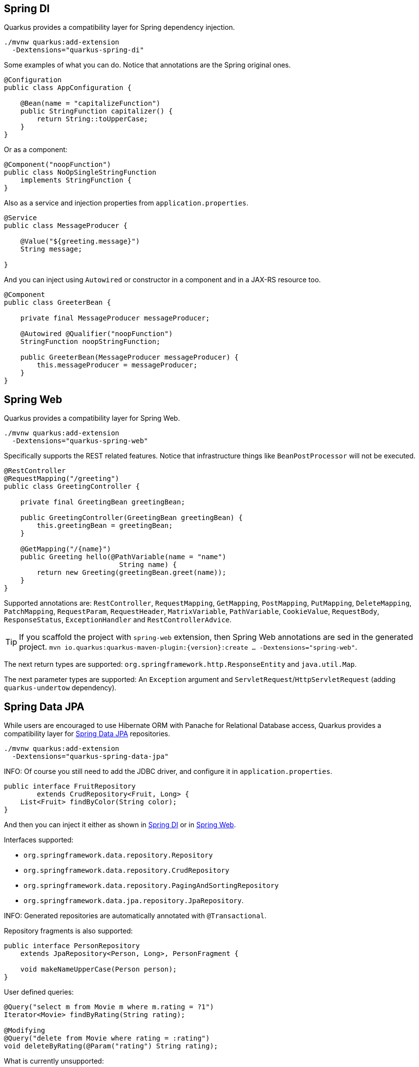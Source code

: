 == Spring DI
// tag::update_7_5[]

Quarkus provides a compatibility layer for Spring dependency injection.

[source, bash]
----
./mvnw quarkus:add-extension 
  -Dextensions="quarkus-spring-di"
----

Some examples of what you can do.
Notice that annotations are the Spring original ones.

[soure, java]
----
@Configuration
public class AppConfiguration {

    @Bean(name = "capitalizeFunction")
    public StringFunction capitalizer() {
        return String::toUpperCase;
    }
}
----

Or as a component:

[source, java]
----
@Component("noopFunction")
public class NoOpSingleStringFunction 
    implements StringFunction {
}
----

Also as a service and injection properties from `application.properties`.

[source, java]
----
@Service
public class MessageProducer {

    @Value("${greeting.message}")
    String message;

}
----

And you can inject using `Autowired` or constructor in a component and in a JAX-RS resource too.

[source, java]
----
@Component
public class GreeterBean {

    private final MessageProducer messageProducer;

    @Autowired @Qualifier("noopFunction")
    StringFunction noopStringFunction;

    public GreeterBean(MessageProducer messageProducer) {
        this.messageProducer = messageProducer;
    }
}
----
// end::update_7_5[]

<<<

== Spring Web
// tag::update_7_6[]

Quarkus provides a compatibility layer for Spring Web.

[source, bash]
----
./mvnw quarkus:add-extension 
  -Dextensions="quarkus-spring-web"
----

Specifically supports the REST related features.
Notice that infrastructure things like `BeanPostProcessor` will not be executed.

[source, java]
----
@RestController
@RequestMapping("/greeting")
public class GreetingController {

    private final GreetingBean greetingBean;

    public GreetingController(GreetingBean greetingBean) {
        this.greetingBean = greetingBean;
    }

    @GetMapping("/{name}")
    public Greeting hello(@PathVariable(name = "name") 
                            String name) {
        return new Greeting(greetingBean.greet(name));
    }
}
----

Supported annotations are: `RestController`, `RequestMapping`, `GetMapping`, `PostMapping`, `PutMapping`, `DeleteMapping`, `PatchMapping`, `RequestParam`, `RequestHeader`, `MatrixVariable`, `PathVariable`, `CookieValue`, `RequestBody`, `ResponseStatus`, `ExceptionHandler` and `RestControllerAdvice`.
// end::update_7_6[]

// tag::update_8_5[]
TIP: If you scaffold the project with `spring-web` extension, then Spring Web annotations are sed in the generated project. `mvn io.quarkus:quarkus-maven-plugin:{version}:create ... -Dextensions="spring-web"`.
// end::update_8_5[]

// tag::update_11_7[]
The next return types are supported: `org.springframework.http.ResponseEntity` and `java.util.Map`.

The next parameter types are supported: An `Exception` argument and `ServletRequest`/`HttpServletRequest` (adding `quarkus-undertow` dependency).
// end::update_11_7[]

== Spring Data JPA
// tag::update_8_2[]

While users are encouraged to use Hibernate ORM with Panache for Relational Database access, Quarkus provides a compatibility layer for https://docs.spring.io/spring-data/jpa/docs/current/reference/html/[Spring Data JPA, window="_blank" ] repositories.

[source, bash]
----
./mvnw quarkus:add-extension 
  -Dextensions="quarkus-spring-data-jpa"
----

INFO: Of course you still need to add the JDBC driver, and configure it in `application.properties`.

<<<

[source, java]
----
public interface FruitRepository 
        extends CrudRepository<Fruit, Long> {
    List<Fruit> findByColor(String color);
}
----

And then you can inject it either as shown in <<Spring DI>> or in <<Spring Web>>.

Interfaces supported: 

* `org.springframework.data.repository.Repository` 
* `org.springframework.data.repository.CrudRepository` 
* `org.springframework.data.repository.PagingAndSortingRepository`
* `org.springframework.data.jpa.repository.JpaRepository`.

INFO: Generated repositories are automatically annotated with `@Transactional`.

Repository fragments is also supported:

[source, java]
----
public interface PersonRepository 
    extends JpaRepository<Person, Long>, PersonFragment {
    
    void makeNameUpperCase(Person person); 
}
----

User defined queries:

[source, java]
----
@Query("select m from Movie m where m.rating = ?1")
Iterator<Movie> findByRating(String rating);

@Modifying
@Query("delete from Movie where rating = :rating")
void deleteByRating(@Param("rating") String rating);
----

What is currently unsupported:

* Methods of `org.springframework.data.repository.query.QueryByExampleExecutor`
* QueryDSL support
* Customizing the base repository
* `java.util.concurrent.Future` as return type
* Native and named queries when using `@Query`
// end::update_8_2[]

